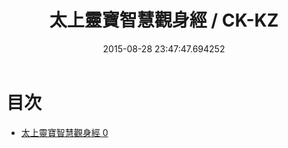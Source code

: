 #+TITLE: 太上靈寶智慧觀身經 / CK-KZ

#+DATE: 2015-08-28 23:47:47.694252
* 目次
 - [[file:KR5b0034_000.txt][太上靈寶智慧觀身經 0]]
